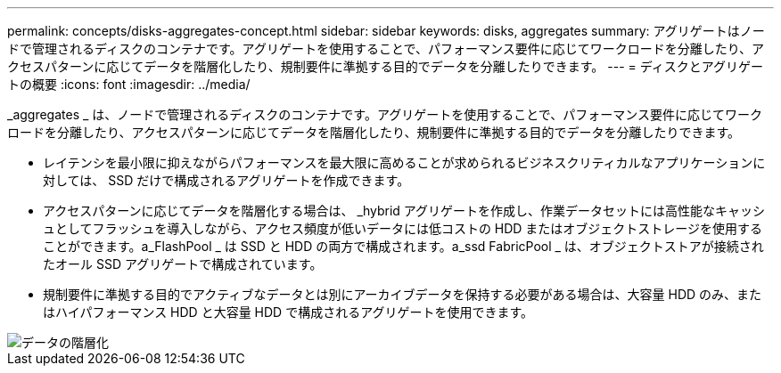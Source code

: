---
permalink: concepts/disks-aggregates-concept.html 
sidebar: sidebar 
keywords: disks, aggregates 
summary: アグリゲートはノードで管理されるディスクのコンテナです。アグリゲートを使用することで、パフォーマンス要件に応じてワークロードを分離したり、アクセスパターンに応じてデータを階層化したり、規制要件に準拠する目的でデータを分離したりできます。 
---
= ディスクとアグリゲートの概要
:icons: font
:imagesdir: ../media/


[role="lead"]
_aggregates _ は、ノードで管理されるディスクのコンテナです。アグリゲートを使用することで、パフォーマンス要件に応じてワークロードを分離したり、アクセスパターンに応じてデータを階層化したり、規制要件に準拠する目的でデータを分離したりできます。

* レイテンシを最小限に抑えながらパフォーマンスを最大限に高めることが求められるビジネスクリティカルなアプリケーションに対しては、 SSD だけで構成されるアグリゲートを作成できます。
* アクセスパターンに応じてデータを階層化する場合は、 _hybrid アグリゲートを作成し、作業データセットには高性能なキャッシュとしてフラッシュを導入しながら、アクセス頻度が低いデータには低コストの HDD またはオブジェクトストレージを使用することができます。a_FlashPool _ は SSD と HDD の両方で構成されます。a_ssd FabricPool _ は、オブジェクトストアが接続されたオール SSD アグリゲートで構成されています。
* 規制要件に準拠する目的でアクティブなデータとは別にアーカイブデータを保持する必要がある場合は、大容量 HDD のみ、またはハイパフォーマンス HDD と大容量 HDD で構成されるアグリゲートを使用できます。


image::../media/data-tiering.gif[データの階層化]
